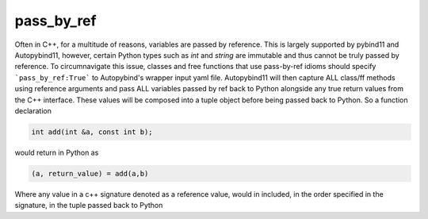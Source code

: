 .. _pass_by_ref:

pass_by_ref
###########

Often in C++, for a multitude of reasons, variables are passed by reference. This is largely supported
by pybind11 and Autopybind11, however, certain Python types such as `int` and `string` are immutable
and thus cannot be truly passed by reference. To circumnavigate this issue, classes and free functions
that use pass-by-ref idioms should specify ```pass_by_ref:True``` to Autopybind's wrapper input yaml file.
Autopybind11 will then capture ALL class/ff methods using reference arguments and pass ALL variables passed by ref
back to Python alongside any true return values from the C++ interface. These values will be composed into a tuple
object before being passed back to Python. So a function declaration

.. code-block:: c++

  int add(int &a, const int b);

would return in Python as

.. code-block:: python

  (a, return_value) = add(a,b)

Where any value in a c++ signature denoted as a reference value, would in included, in the order specified
in the signature, in the tuple passed back to Python

